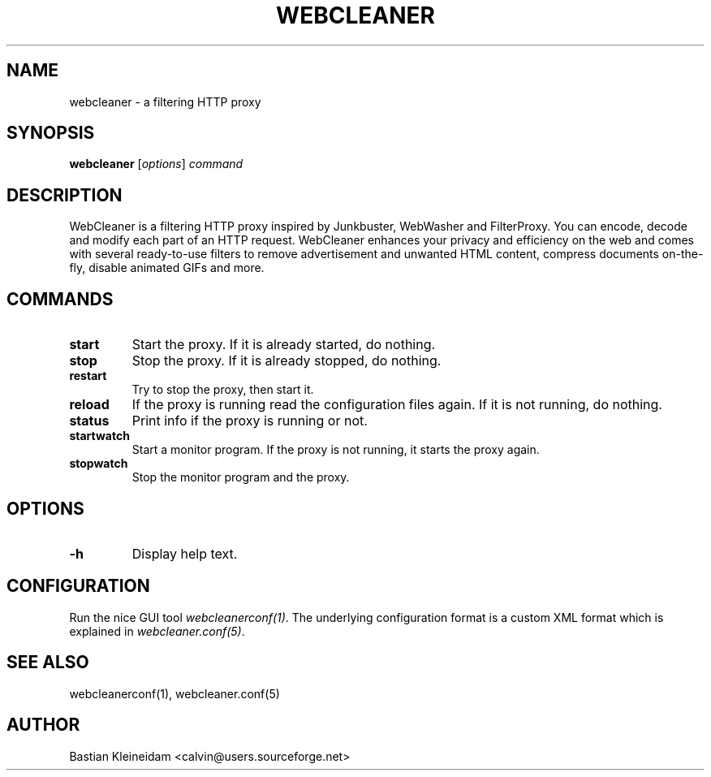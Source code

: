 .TH WEBCLEANER 1 "6 December 2000"
.SH NAME
webcleaner \- a filtering HTTP proxy
.SH SYNOPSIS
\fBwebcleaner\fP
[\fIoptions\fP]
\fIcommand\fP
.SH DESCRIPTION
.LP
WebCleaner is a filtering HTTP proxy inspired by Junkbuster,
WebWasher and FilterProxy. You can encode, decode and modify
each part of an HTTP request. WebCleaner enhances your privacy and
efficiency on the web and comes with several ready-to-use
filters to remove advertisement and unwanted HTML content,
compress documents on-the-fly, disable animated GIFs and more.
.SH COMMANDS
.TP
\fBstart\fP
Start the proxy. If it is already started, do nothing.
.TP
\fBstop\fP
Stop the proxy. If it is already stopped, do nothing.
.TP
\fBrestart\fP
Try to stop the proxy, then start it.
.TP
\fBreload\fP
If the proxy is running read the configuration files again. If it is
not running, do nothing.
.TP
\fBstatus\fP
Print info if the proxy is running or not.
.TP
\fBstartwatch\fP
Start a monitor program. If the proxy is not running, it
starts the proxy again.
.TP
\fBstopwatch\fP
Stop the monitor program and the proxy.

.SH OPTIONS
.TP
\fB-h\fP
Display help text.
.SH CONFIGURATION
Run the nice GUI tool \fIwebcleanerconf(1)\fP.
The underlying configuration format is a custom XML format which
is explained in \fIwebcleaner.conf(5)\fP.
.SH "SEE ALSO"
webcleanerconf(1), webcleaner.conf(5)
.SH AUTHOR
Bastian Kleineidam <calvin@users.sourceforge.net>
